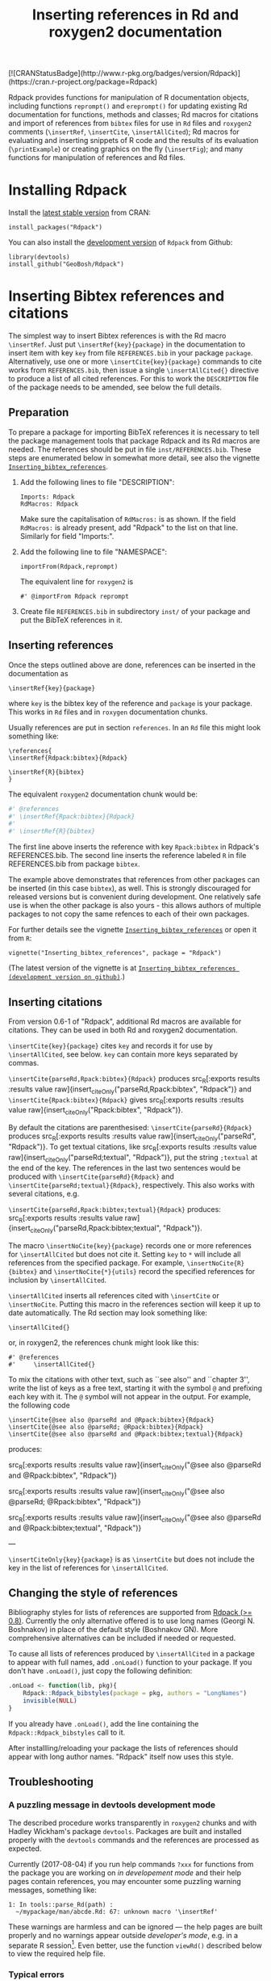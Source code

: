 #+PROPERTY: header-args:R   :cache yes :session readme-r :results value :exports both
#+OPTIONS: toc:nil
#+TITLE: Inserting references in Rd and roxygen2 documentation

#+BEGIN_EXPORT html
[![CRANStatusBadge](http://www.r-pkg.org/badges/version/Rdpack)](https://cran.r-project.org/package=Rdpack)
#+END_EXPORT
# Removing this, since doesn't seem to be updated anymore:
# [![rpackages.io rank](http://www.rpackages.io/badge/Rdpack.svg)](http://www.rpackages.io/package/Rdpack)

Rdpack provides functions for manipulation of R documentation objects, including functions
=reprompt()= and =ereprompt()= for updating existing Rd documentation for functions, methods
and classes; Rd macros for citations and import of references from =bibtex= files for use in
=Rd= files and =roxygen2= comments (=\insertRef=, =\insertCite=, =\insertAllCited=); Rd
macros for evaluating and inserting snippets of R code and the results of its evaluation
(=\printExample=) or creating graphics on the fly (=\insertFig=); and many functions for
manipulation of references and Rd files.

#+BEGIN_SRC R :results value silent :exports none
library(Rdpack)
#+END_SRC

#+TOC: headlines

* Installing Rdpack

Install the  [[https://cran.r-project.org/package=Rdpack][latest stable version]] from CRAN:
#+BEGIN_EXAMPLE
install_packages("Rdpack")
#+END_EXAMPLE


You can also install the [[https://github.com/GeoBosh/Rdpack][development version]] of =Rdpack= from Github:
#+BEGIN_EXAMPLE
library(devtools)
install_github("GeoBosh/Rdpack")
#+END_EXAMPLE



* Inserting Bibtex references and citations

The simplest way to insert Bibtex references is with the Rd macro =\insertRef=.
Just put =\insertRef{key}{package}= in the documentation to insert item with key
=key= from file =REFERENCES.bib= in your package =package=. Alternatively, use
one or more =\insertCite{key}{package}= commands to cite works from
=REFERENCES.bib=, then issue a single =\insertAllCited{}= directive to produce a
list of all cited references. For this to work
the =DESCRIPTION= file of the package needs to be amended, see below the full
details. 


** Preparation 

To prepare a package for importing BibTeX references it is necessary to tell the
package management tools that package Rdpack and its Rd macros are needed. The
references should be put in file =inst/REFERENCES.bib=.  These steps are
enumerated below in somewhat more detail, see also the vignette
[[https://cran.r-project.org/package=Rdpack][=Inserting_bibtex_references=]].


1. Add the following lines to  file "DESCRIPTION":
   #+BEGIN_EXAMPLE
   Imports: Rdpack
   RdMacros: Rdpack
   #+END_EXAMPLE
   Make sure the capitalisation of =RdMacros:= is as shown. If the field
   =RdMacros:= is already present, add "Rdpack" to the list on that
   line. Similarly for field "Imports:".

2. Add the following line to file "NAMESPACE":
   #+BEGIN_EXAMPLE
   importFrom(Rdpack,reprompt)
   #+END_EXAMPLE

   #+RESULTS:

   The equivalent line for =roxygen2= is 
   #+BEGIN_EXAMPLE
   #' @importFrom Rdpack reprompt
   #+END_EXAMPLE

   #+RESULTS:

3. Create file =REFERENCES.bib= in subdirectory =inst/= of your package and
   put the BibTeX references in it.

# -------------


** Inserting references

Once the steps outlined above are done, references can be inserted in the
documentation as
#+BEGIN_EXAMPLE
\insertRef{key}{package}
#+END_EXAMPLE
where =key= is the bibtex key of the reference and =package= is your package.
This works in =Rd= files and in =roxygen= documentation chunks.

Usually references are put in section =references=. In an =Rd= file this might look
something like:
#+BEGIN_EXAMPLE
\references{
\insertRef{Rdpack:bibtex}{Rdpack}

\insertRef{R}{bibtex}
}
#+END_EXAMPLE
The equivalent =roxygen2= documentation chunk would be:
#+BEGIN_SRC R
#' @references
#' \insertRef{Rpack:bibtex}{Rdpack}
#'
#' \insertRef{R}{bibtex}
#+END_SRC

The first line above inserts the reference with key =Rpack:bibtex= in Rdpack's
REFERENCES.bib. The second line inserts the reference labeled =R= in file
REFERENCES.bib from package =bibtex=. 

The example above demonstrates that references from other packages can be
inserted (in this case =bibtex=), as well. This is strongly discouraged for
released versions but is convenient during development. One relatively safe use
is when the other package is also yours - this allows authors of multiple
packages to not copy the same refences to each of their own packages.
 
For further details see the vignette 
[[https://cran.r-project.org/package=Rdpack][=Inserting_bibtex_references=]]
or open it from =R=:
#+BEGIN_EXAMPLE
vignette("Inserting_bibtex_references", package = "Rdpack")
#+END_EXAMPLE
(The latest version of the vignette is at
[[https://github.com/GeoBosh/Rdpack/blob/master/vignettes/Inserting_bibtex_references.pdf][=Inserting_bibtex_references (development version on github)=]].)

# ---------


** Inserting citations

From version 0.6-1 of "Rdpack", additional Rd macros are available for
citations.  They can be used in both Rd and roxygen2 documentation.

=\insertCite{key}{package}= cites =key= and records it for use by
=\insertAllCited=, see below. =key= can contain more keys separated by commas.
  
=\insertCite{parseRd,Rpack:bibtex}{Rdpack}= produces 
src_R[:exports results :results value raw]{insert_citeOnly("parseRd,Rpack:bibtex", "Rdpack")}
and 
=\insertCite{Rpack:bibtex}{Rdpack}=         gives
src_R[:exports results :results value raw]{insert_citeOnly("Rpack:bibtex", "Rdpack")}.


By default the citations are parenthesised: =\insertCite{parseRd}{Rdpack}= produces
src_R[:exports results :results value raw]{insert_citeOnly("parseRd", "Rdpack")}.  To get
textual citations, like 
src_R[:exports results :results value raw]{insert_citeOnly("parseRd;textual", "Rdpack")}, 
put the string =;textual= at the end of the key. The references in the last two sentences
would be produced with =\insertCite{parseRd}{Rdpack}= and
=\insertCite{parseRd;textual}{Rdpack}=, respectively.  This also works with several
citations, e.g.

=\insertCite{parseRd,Rpack:bibtex;textual}{Rdpack}= produces:
src_R[:exports results :results value raw]{insert_citeOnly("parseRd,Rpack:bibtex;textual", "Rdpack")}.

The macro =\insertNoCite{key}{package}= records one or more
references for =\insertAllCited= but does not cite it. Setting
=key= to =*= will include all references from the
specified package. For example, 
=\insertNoCite{R}{bibtex}=  and  =\insertNoCite{*}{utils}=
record the specified references for inclusion by =\insertAllCited=. 

=\insertAllCited= inserts all references cited with
=\insertCite= or =\insertNoCite=. Putting this macro
in the references section will keep it up to date automatically. 
The Rd section may look something like:
#+BEGIN_EXAMPLE
    \insertAllCited{}
#+END_EXAMPLE
or, in roxygen2, the references chunk might look like this:
#+BEGIN_EXAMPLE
    #' @references
    #'     \insertAllCited{}
#+END_EXAMPLE

To mix the citations with other text, such as ``see also'' and ``chapter 3'',
write the list of keys as a free text, starting it with the symbol =@= and
prefixing each key with it.  The =@= symbol will not appear in the output. For
example, the following code
#+BEGIN_EXAMPLE
  \insertCite{@see also @parseRd and @Rpack:bibtex}{Rdpack}
  \insertCite{@see also @parseRd; @Rpack:bibtex}{Rdpack}
  \insertCite{@see also @parseRd and @Rpack:bibtex;textual}{Rdpack}
#+END_EXAMPLE
produces:

  src_R[:exports results :results value raw]{insert_citeOnly("@see also @parseRd and @Rpack:bibtex", "Rdpack")} 

  src_R[:exports results :results value raw]{insert_citeOnly("@see also @parseRd; @Rpack:bibtex", "Rdpack")} 

  src_R[:exports results :results value raw]{insert_citeOnly("@see also @parseRd and @Rpack:bibtex;textual", "Rdpack")}

---

=\insertCiteOnly{key}{package}= is as =\insertCite= but does not include the key
in the list of references for =\insertAllCited=.



** Changing the style of references

Bibliography styles for lists of references are supported from _Rdpack (>=
0.8)_. Currently the only alternative offered is to use long names (Georgi
N. Boshnakov) in place of the default style (Boshnakov GN). More comprehensive
alternatives can be included if needed or requested.

To cause all lists of references produced by ~\insertAllCited~ in a package to appear with
full names, add ~.onLoad()~ function to your package. If you don't have ~.onLoad()~, just
copy the following definition: 
#+BEGIN_SRC R
    .onLoad <- function(lib, pkg){
        Rdpack::Rdpack_bibstyles(package = pkg, authors = "LongNames")
        invisible(NULL)
    }
#+END_SRC

If you already have ~.onLoad()~, add the line containing the
~Rdpack::Rdpack_bibstyles~ call to it.

After installling/reloading your package the lists of references should appear
with long author names. "Rdpack" itself now uses this style.



** Troubleshooting

*** A puzzling message in devtools development mode
The described procedure works transparently in =roxygen2= chunks and with Hadley
Wickham's package =devtools=.  Packages are built and installed properly with
the =devtools= commands and the references are processed as expected.

Currently (2017-08-04) if you run help commands =?xxx= for functions from the
package you are working on /in developement mode/ and their help pages contain
references, you may encounter some puzzling warning messages, something like:
#+BEGIN_EXAMPLE
    1: In tools::parse_Rd(path) :
      ~/mypackage/man/abcde.Rd: 67: unknown macro '\insertRef'
#+END_EXAMPLE
These warnings are harmless and can be ignored --- the help pages are built
properly and no warnings appear outside /developer's mode/, e.g. in a separate R
session[fn:whathappens]. Even better, use the function =viewRd()= described
below to view the required help file.

[fn:whathappens] If you care, here is what happens.  These warnings appear
because =devtools= reroutes the help command to process the developer's Rd
sources (rather than the documentation in the installed directory) but doesn't
tell =parse_Rd= where to look for additional macros. Indeed, the message above
shows that the error is in processing a source Rd file in the development
directory of the package and that the call to =parse_Rd= specifies only the
file.


*** Typical errors

The functions underlying the processing of references and citations intercept
errors, such as missing BibTeX labels or badly formed items in REFERENCES.bib,
and issue informative warnings during the building and installation of the
package, so that the developer is alerted but the package can still be built and
installed. In these cases the functions usually insert a suitable text in the
documentation, as well. If you encounter a situation contradicting this
description, it is probably a bug --- please report it (but check first for the
typical errors listed below).

A non-decipherable error message is probably caused by one of the following 
typical errors:

- misspelled =RdMacros:= field in file DESCRIPTION. The safest way to avoid this
  is to copy it from the DESCRIPTION file of a working package.

- omitted second argument of a reference or citation macro. Most of these macros
  have the package name as a second argument.

These errors occur during parsing of the Rd files, before the control is passed
to the =Rdpack='s macros. 



** Latex markup in BibTeX entries

In principle, BibTeX entries may contain arbitrary Latex markup, while the Rd format
supports only a subset. As a consequence, some BibTeX entries may need some editing when
included in REFERENCES.bib[fn:6]. Only do this for entries that do not render properly or
cause errors, since most of the time this should not be necessary.

If mathematics doesn't render properly replace the Latex dollar syntax with Rd's ~\eqn~,
e.g. ~$x^2$~ with ~\eqn{x^2}~. This should not be needed for versions of Rdpack
0.8-4 or later. 

Some Latex macros may have to be removed or replaced with suitable Rd markup. Again,
do this only if they cause problems, since some are supported, e.g. ~\doi~.

See also the overview help page, ~help("Rdpack-package")~, of package ="Rdpack"=. 
Among other things, it contains some dummy references which illustrate the above.



[fn:6] Thanks to Michael Dewey for suggesting the discussion of this.


** Encoding of file REFERENCES.bib

If a package has a declared encoding (in file =DESCRIPTION=), =REFERENCES.bib= is read-in
with that encoding[fn:enc].  Otherwise, the encoding of =REFERENCES.bib= is assumed to be
UTF-8 (which includes ASCII as a subset).

Note that BibTeX entries downloaded from online databases and similar sources may contain
unexpected characters in other encodings, e.g. 'latin1'. In such cases the check tools in
R-devel (since about 2018-10-01) may give warnings like:
#+BEGIN_EXAMPLE
    prepare_Rd: input string 1 is invalid in this locale
#+END_EXAMPLE
To resolve this, convert the file to the declared encoding or UTF-8. Alternatively, replace
the offending symbols with their classic TeX/LaTeX equivalents (which are ASCII). Non-ASCII
symbols in BibTeX entries obtained from online databases are often in fields like "Abstract",
which are normally not included in lists of references and can be deleted from REFERENCES.bib.

One way to check for non-ASCII symbols in a file is =tools::showNonASCIIfile()=.

Internally, LaTeX sequences standing for accented Latin characters, such as =\'e= and =\"o=,
are converted to UTF-8.  So, even if the file REFERENCES.bib is pure ASCII, it may implicitly
give raise to non-ASCII characters. This may cause R's checking tools to complain about
non-ASCII characters even after it has been verified that there are none. If this happens,
add the encoding declaration to file DESCRIPTION[fn:enc2]:
#+BEGIN_EXAMPLE
Encoding: UTF-8
#+END_EXAMPLE
Needless to say, make sure that there are really no characters from encodings like 'latin1'.


[fn:enc] From =Rdpack (>=0.9-1)= The issue of not handling the encoding was raised by
Professor Brian Ripley.

[fn:enc2] Admittedly, this is not ideal since the user should not need to care how things are
processed internally but I haven't pinpointed the exact cause for this.



* Viewing Rd files

A function, =viewRd()=, to view Rd files in the source directory of a package
was introduced in version 0.4-23 of =Rdpack=. A typical user call would look
something like:
#+BEGIN_EXAMPLE
Rdpack::viewRd("./man/filename.Rd")
#+END_EXAMPLE
By default the requested help page is shown in text format. To open the page in
a browser, set argument 'type' to "html":
#+BEGIN_EXAMPLE
    Rdpack::viewRd("./man/filename.Rd", type = "html")
#+END_EXAMPLE
=viewRd()= renders references and citations correctly, since it understands Rd macros.

Users of 'devtools' can use =viewRd= in place of =help()= to view rendered Rd
sources in development mode. This should work also in development mode on any
platform (e.g. RStudio, Emacs/ESS, Rgui).
# (Yes, the real roxygen2 sources are the **.R** files but
# =devtools::document()= transfers the roxygen2 documentation chunks to Rd files,
# and a few others, which are then rendered by =R='s tools.)

 









* Using Rdpack::reprompt()

** What it does

=Rdpack::reprompt()= updates =Rd= documentation. In the most common case when it
is called on an =Rd= file, it updates the documentation of all functions,
methods and classes documented in the file. For functions this includes
updating the usage section, adding missing aliases and =\item='s for arguments
not described yet. For methods and classes entries for new methods and slots
are updated in a similar way. See the documentation for details.

=Rdpack::reprompt()= can also be invoked on an object or the name of an object,
just as =utils::prompt=. In that case it checks for installed documentation for
the object and works on it if found. Otherwise it creates an =Rd= file with
initial content similar to the one generated by =utils::prompt= but modified
so that the package can be built.

If a new function, say =newfun= is to be documented in an existing Rd file, just
add =newfun()= to the usage section in the file and call =Rdpack::reprompt()= to
insert the correct usage statement, add an alias, and add items for any new
arguments.


=Rdpack::reprompt()= *does not remove* anything that has become obsolete 
but it alerts the user to remove aliases, methods, and descriptions of arguments
that have been removed. 

** Reprompt and open in an editor

To open the =reprompt()=-ed file, argument =edit= can be used.  For this to
work, =options("editor")= needs to be set suitably but it usually is.  If ~edit
= TRUE~, then =Rdpack::reprompt()= will open the Rd file in an editor.  For more
convenient access to this feature, use =Rdpack::ereprompt()= (edit reprompt),
which calls =Rdpack::reprompt()= with ~edit = TRUE~ and sets the output filename
to be the same as the input filename.


In RStudio, =reprompt()= can be invoked on the =Rd= file being edited or the
selected name of an object in a source code file using RStudio add-in
=Repropmpt= (contributed by Duncan Murdoch). Obviously, this makes sense only
for Rd files not generated by =roxygen2=.

In Emacs/ESS there are various ways to use =Rdpack::reprompt()= and
=Rdpack::ereprompt()=. If =options("editor")= is set to =emacsclient=,
=Rdpack::ereprompt= is one option. It can also be assigned to a key (wrapped in
Elisp code), for example to be invoked on the currently edited file. Such a
function and example key binding can be found at [[https://github.com/GeoBosh/georgisemacs][georgisemacs]].




* Inserting evaluated examples

There is a macro that takes a chunk of R code, evaluates it, and includes both the code and
the results in the rendered documentation. The layout is similar to that in the R console but
the code is not prefixed with anything and the output is prefixed with comment symbols.
For example,
#+BEGIN_EXAMPLE
    \printExample{2+2; a <- 2*3; a}
#+END_EXAMPLE 
gives
#+BEGIN_EXAMPLE
    2 + 2
    ##: 4
    a <- 2 * 3
    a
    ##: 6
#+END_EXAMPLE
See vignette [[https://github.com/GeoBosh/Rdpack/blob/master/vignettes/Inserting_figures_and_evaluated_examples.pdf][=Inserting_figures_and_evaluated_examples=]] for more details.

** Evaluating the examples in section Examples

The macro ~\runExamples~ can be used as a replacement of section ~examples~.  For example, if
the following code is put at the top level in an Rd file (i.e. not in a section):
#+BEGIN_EXAMPLE
    \runExamples{2+2; a <- 2*3; a}
#+END_EXAMPLE 
then it will be evaluated and replaced by a normal section examples:
#+BEGIN_EXAMPLE
    \examples{
    2 + 2
    ##: 4
    a <- 2 * 3
    a
    ##: 6
    }
#+END_EXAMPLE
This generated examples section is processed by the standard R tools (almost) as if it was
there from the outset. In particular, the examples are run by the R's quality control tools
and tangled along with examples in other documentation files[fn:runExamples]. A small example package
using this feature is at [[https://github.com/GeoBosh/reprexes/tree/master/runExamplesCheck][runExamplesCheck]].
 
[fn:runExamples] In versions of ~R~ before =3.6.0=  the macro ~\runExamples~ may cause
~R CMD check~ to give a warning warning about unknown ~\Sexpr~ section at top level.
This warning is not issued at least since R-devel 2018-10-02 r75388.


* Inserting figures/graphs/plots

Figures can be inserted with the help of the standard Rd markup command ~\figure~.  To
generate figures on the fly, package ="Rdpack"= provides the Rd macro ~\insertFig~ which
takes a snipped of R code, evaluates it and inserts the plot produced by it (using
~\figure~).  ~\insertFig~ takes three arguments: a filename, the package name and the code to
evaluate to produce the figure.  For example,
#+BEGIN_EXAMPLE
    \insertFig{cars.png}{mypackage}{x <- cars$speed; y <- cars$dist; plot(x,y)}
#+END_EXAMPLE
will evaluate the code, save the graph in file ~"man/figures/cars.png"~ subdirectory of
package ~"mypackage"~, and include the figure using ~\figure~. 

See vignette [[https://github.com/GeoBosh/Rdpack/blob/master/vignettes/Inserting_figures_and_evaluated_examples.pdf][=Inserting_figures_and_evaluated_examples=]] for more details.

* Versions of Rdpack

Versions of ~Rdpack~ on Github are almost always fully functional (at least
passing =R CMD check --as-cran=), and so use a three-part version number. If a
version is really unstable, I would use the conventional fourth part
=.9000=. For release on CRAN, the version is incremented to
=x.x.0=[fn:versions].

Note that if ~Rdpack (>= x.x.0)~ is required, it can be abbreviated to 
~Rdpack (>= x.x)~. 

[fn:versions] I adopted this versionning scheme from ~Rdpack 0.7.0~.

